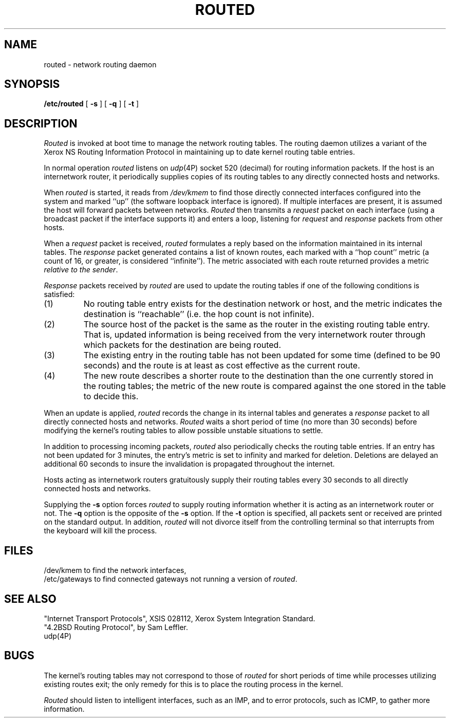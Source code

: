 .TH ROUTED 8 "3 February 1983"
.UC 4
.SH NAME
routed \- network routing daemon
.SH SYNOPSIS
.B /etc/routed
[
.B \-s
] [
.B \-q
] [
.B \-t
]
.SH DESCRIPTION
.I Routed
is invoked at boot time to manage the network routing tables.
The routing daemon utilizes a variant of the Xerox NS Routing
Information Protocol in maintaining up to date kernel routing
table entries.
.PP
In normal operation
.I routed
listens on
.IR udp (4P)
socket 520 (decimal)
for routing information packets.  If the host is an
internetwork router, it periodically supplies copies
of its routing tables to any directly connected hosts
and networks.
.PP
When
.I routed
is started, it reads from 
.I /dev/kmem
to find those
directly connected interfaces configured into the
system and marked ``up'' (the software loopback interface
is ignored).  If multiple interfaces
are present, it is assumed the host will forward packets
between networks.
.I Routed
then transmits a 
.I request
packet on each interface (using a broadcast packet if
the interface supports it) and enters a loop, listening
for
.I request
and
.I response
packets from other hosts.
.PP
When a
.I request
packet is received, 
.I routed
formulates a reply based on the information maintained in its
internal tables.  The
.I response
packet generated contains a list of known routes, each marked
with a ``hop count'' metric (a count of 16, or greater, is
considered ``infinite'').  The metric associated with each
route returned provides a metric
.IR "relative to the sender" .
.PP
.I Response
packets received by
.I routed
are used to update the routing tables if one of the following
conditions is satisfied:
.TP
(1)
No routing table entry exists for the destination network
or host, and the metric indicates the destination is ``reachable''
(i.e. the hop count is not infinite).
.TP
(2)
The source host of the packet is the same as the router in the
existing routing table entry.  That is, updated information is
being received from the very internetwork router through which
packets for the destination are being routed.
.TP
(3)
The existing entry in the routing table has not been updated for
some time (defined to be 90 seconds) and the route is at least
as cost effective as the current route.
.TP
(4)
The new route describes a shorter route to the destination than
the one currently stored in the routing tables; the metric of
the new route is compared against the one stored in the table
to decide this.
.PP
When an update is applied,
.I routed
records the change in its internal tables and generates a
.I response
packet to all directly connected hosts and networks.
.I Routed
waits a short period
of time (no more than 30 seconds) before modifying the kernel's
routing tables to allow possible unstable situations to settle.
.PP
In addition to processing incoming packets,
.I routed
also periodically checks the routing table entries.
If an entry has not been updated for 3 minutes, the entry's metric
is set to infinity and marked for deletion.  Deletions are delayed
an additional 60 seconds to insure the invalidation is propagated
throughout the internet.
.PP
Hosts acting as internetwork routers gratuitously supply their
routing tables every 30 seconds to all directly connected hosts
and networks.
.PP
Supplying the
.B \-s
option forces 
.I routed
to supply routing information whether it is acting as an internetwork
router or not.
The
.B \-q
option is the opposite of the
.B \-s
option.  If the
.B \-t
option is specified, all packets sent or received are
printed on the standard output.  In addition,
.I routed
will not divorce itself from the controlling terminal
so that interrupts from the keyboard will kill the process.
.SH FILES
/dev/kmem	to find the network interfaces,
.br
/etc/gateways	to find connected gateways not running a version of
.IR routed .
.SH "SEE ALSO"
"Internet Transport Protocols", XSIS 028112, Xerox System Integration
Standard.
.br
"4.2BSD Routing Protocol", by Sam Leffler.
.br
udp(4P)
.SH BUGS
The kernel's routing tables may not correspond to those of
.I routed
for short periods of time while processes utilizing existing
routes exit; the only remedy for this is to place the routing
process in the kernel.
.PP
.I Routed
should listen to intelligent interfaces, such as an IMP, and
to error protocols, such as ICMP, to gather more information.
